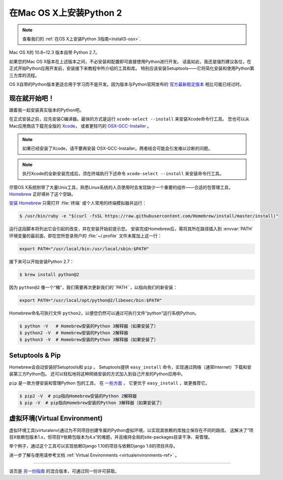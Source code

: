 .. _install-osx:


###############################
在Mac OS X上安装Python 2
###############################

.. image:: https://farm5.staticflickr.com/4268/34435688560_4cc2a7bcbb_k_d.jpg

.. note::
    查看我们的 :ref:`在OS X上安装Python 3指南<install3-osx>`.

Mac OS X的 10.8~12.3 版本自带 Python 2.7。

如果您的Mac OS X版本在上述版本之间，不必安装和配置即可直接使用Python进行开发。
话虽如此，我还是强烈建议各位，在正式开始Python应用开发前，安装接下来教程中所介绍的工具和库。
特别应该安装Setuptools——它将简化安装和使用Python第三方库的流程。

OS X自带的Python版本更适合用于学习而不是开发。因为版本与Python官网发布的 `官方最新稳定版本 
<https://www.python.org/downloads/mac-osx/>`_ 相比可能已经过时。


**************
现在就开始吧！
**************

跟着我一起安装真实版本的Python吧。

在正式安装之前，应先安装C编译器。最快的方式是运行 ``xcode-select --install`` 来安装Xcode命令行工具。
您也可以从Mac应用商店下载完全版的 `Xcode <https://developer.apple.com/xcode/>`_， 
或者更轻巧的 `OSX-GCC-Installer <https://github.com/kennethreitz/osx-gcc-installer#readme>`_ 。

.. note::
    如果已经安装了Xcode，请不要再安装 OSX-GCC-Installer。两者结合可能会引发难以诊断的问题。

.. note::
    执行Xcode的全新安装完成后，须在终端执行下述命令 ``xcode-select --install`` 来安装命令行工具。


尽管OS X系统附带了大量Unix工具，熟悉Linux系统的人员使用时会发现缺少一个重要的组件——合适的包管理工具，
`Homebrew <https://brew.sh>`_ 正好填补了这个空缺。

`安装 Homebrew <https://brew.sh/#install>`_ 只需打开 :file:`终端` 或个人常用的终端模拟器并运行：

.. code-block:: console

    $ /usr/bin/ruby -e "$(curl -fsSL https://raw.githubusercontent.com/Homebrew/install/master/install)"

运行这段脚本将列出它会引起的改变，并在安装开始前提示您。
安装完成Homebrew后，需将其所在路径插入到 :envvar:`PATH` 环境变量的最前面，即在您所登录用户的
:file:`~/.profile` 文件末尾加上这一行：

.. code-block:: console

    export PATH="/usr/local/bin:/usr/local/sbin:$PATH"

接下来可以开始安装Python 2.7：

.. code-block:: console

    $ brew install python@2

因为 ``python@2`` 像一个“桶”，我们需要再次更新我们的``PATH``，以指向我们的新安装：

.. code-block:: console

    export PATH="/usr/local/opt/python@2/libexec/bin:$PATH"

Homebrew命名可执行文件 ``python2``，以便您仍然可以通过可执行文件“python”运行系统Python。

.. code-block:: console

    $ python -V   # Homebrew安装的Python 3解释器（如果安装了）
    $ python2 -V  # Homebrew安装的Python 2解释器
    $ python3 -V  # Homebrew安装的Python 3解释器（如果安装了）


****************
Setuptools & Pip
****************

Homebrew会自动安装好Setuptools和 ``pip`` 。
Setuptools提供 ``easy_install`` 命令，实现通过网络（通常Internet）下载和安装第三方Python包。
还可以轻松地将这种网络安装的方式加入到自己开发的Python应用中。


``pip`` 是一款方便安装和管理Python 包的工具，
在 `一些方面 <https://python-packaging-user-guide.readthedocs.org/en/latest/pip_easy_install/#pip-vs-easy-install>`_ ，
它更优于 ``easy_install`` ，故更推荐它。

.. code-block:: console

    $ pip2 -V  # pip指向Homebrew安装的Python 2解释器
    $ pip -V  # pip指向Homebrew安装的Python 3解释器（如果安装了）


****************************************
虚拟环境(Virtual Environment)
****************************************

虚拟环境工具(virturalenv)通过为不同项目创建专属的Python虚拟环境，以实现其依赖的库独立保存在不同的路径。
这解决了“项目X依赖包版本1.x，但项目Y依赖包版本为4.x”的难题，并且维持全局的site-packages目录干净、易管理。

举个例子，通过这个工具可以实现依赖Django 1.10的项目与依赖Django 1.8的项目共存。

进一步了解与使用请参考文档  :ref:`Virtual Environments <virtualenvironments-ref>` 。

--------------------------------

该页是 `另一份指南 <https://www.stuartellis.name/articles/python-development-windows/>`_ 的混合版本，可通过同一份许可获取。